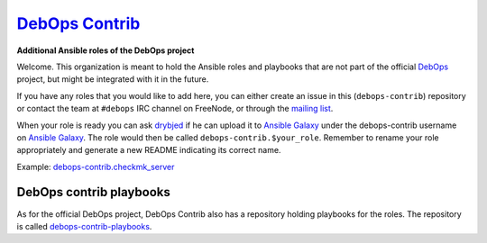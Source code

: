 |debops_logo| `DebOps Contrib <http://debops.org>`_
===================================================

.. |debops_logo| image:: http://debops.org/images/debops-small.png

**Additional Ansible roles of the DebOps project**

Welcome. This organization is meant to hold the Ansible roles and playbooks
that are not part of the official `DebOps <http://github.com/debops/>`_
project, but might be integrated with it in the future.

If you have any roles that you would like to add here, you can either create an
issue in this (``debops-contrib``) repository or contact the team at
``#debops`` IRC channel on FreeNode, or through the `mailing list
<https://groups.io/g/debops>`_.

When your role is ready you can ask `drybjed <https://github.com/drybjed>`_ if he can upload it to `Ansible
Galaxy`_ under the debops-contrib username on `Ansible Galaxy`_.
The role would then be called ``debops-contrib.$your_role``. Remember to rename
your role appropriately and generate a new README indicating its correct name.

Example: debops-contrib.checkmk_server_

DebOps contrib playbooks
------------------------

As for the official DebOps project, DebOps Contrib also has a repository
holding playbooks for the roles. The repository is called
`debops-contrib-playbooks`_.

..
 Local Variables:
 mode: rst
 ispell-local-dictionary: "american"
 End:

.. _`Ansible Galaxy`: https://galaxy.ansible.com/debops-contrib/
.. _debops-contrib.checkmk_server: https://galaxy.ansible.com/debops-contrib/checkmk_server/
.. _debops-contrib-playbooks: https://github.com/debops-contrib/debops-contrib-playbooks
